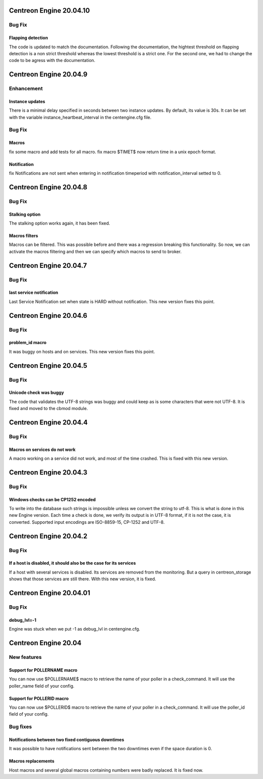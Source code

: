 ========================
Centreon Engine 20.04.10
========================

*******
Bug Fix
*******

Flapping detection
==================
The code is updated to match the documentation. Following the documentation,
the hightest threshold on flapping detection is a non strict threshold whereas
the lowest threshold is a strict one. For the second one, we had to change the
code to be agress with the documentation.

========================
Centreon Engine 20.04.9
========================

***********
Enhancement
***********

Instance updates
================
There is a minimal delay specified in seconds between two instance updates.
By default, its value is 30s. It can be set with the variable
instance_heartbeat_interval in the centengine.cfg file.

*******
Bug Fix
*******

Macros 
==============
fix some macro and add tests for all macro.
fix macro $TIMET$ now return time in a unix epoch format.

Notification
==============
fix Notifications are not sent when entering in notification timeperiod with notification_interval setted to 0.

========================
Centreon Engine 20.04.8
========================

*******
Bug Fix
*******

Stalking option
================
The stalking option works again, it has been fixed.

Macros filters
==============
Macros can be filtered. This was possible before and there was a regression
breaking this functionality. So now, we can activate the macros filtering and
then we can specify which macros to send to broker.

========================
Centreon Engine 20.04.7
========================

*******
Bug Fix
*******

last service notification 
================

Last Service Notification set when state is HARD without notification. This new version fixes this point.

=======================
Centreon Engine 20.04.6
=======================

*******
Bug Fix
*******

problem_id macro
================

It was buggy on hosts and on services. This new version fixes this point.

=======================
Centreon Engine 20.04.5
=======================

************
Bug Fix
************

Unicode check was buggy
=======================

The code that validates the UTF-8 strings was buggy and could keep as is some
characters that were not UTF-8. It is fixed and moved to the cbmod module.

=======================
Centreon Engine 20.04.4
=======================

************
Bug Fix
************

Macros on services do not work
==============================

A macro working on a service did not work, and most of the time crashed.
This is fixed with this new version.

=======================
Centreon Engine 20.04.3
=======================

************
Bug Fix
************

Windows checks can be CP1252 encoded
====================================

To write into the database such strings is impossible unless we convert the
string to utf-8. This is what is done in this new Engine version. Each time
a check is done, we verify its output is in UTF-8 format, if it is not the
case, it is converted. Supported input encodings are ISO-8859-15, CP-1252 and
UTF-8.

=======================
Centreon Engine 20.04.2
=======================

************
Bug Fix
************

If a host is disabled, it should also be the case for its services
==================================================================

If a host with several services is disabled. Its services are removed from
the monitoring. But a query in centreon_storage shows that those services
are still there. With this new version, it is fixed.

=======================
Centreon Engine 20.04.01
=======================

************
Bug Fix
************

debug_lvl=-1
============

Engine was stuck when we put -1 as debug_lvl
in centengine.cfg.


=======================
Centreon Engine 20.04
=======================

************
New features
************

Support for POLLERNAME macro
=============================

You can now use $POLLERNAME$ macro to retrieve the name of your poller in
a check_command. It will use the poller_name field of your config.

Support for POLLERID macro
=============================

You can now use $POLLERID$ macro to retrieve the name of your poller in
a check_command. It will use the poller_id field of your config.


*********
Bug fixes
*********

Notifications between two fixed contiguous downtimes
====================================================

It was possible to have notifications sent between the two downtimes even if
the space duration is 0.

Macros replacements
===================

Host macros and several global macros containing numbers were badly replaced.
It is fixed now.
